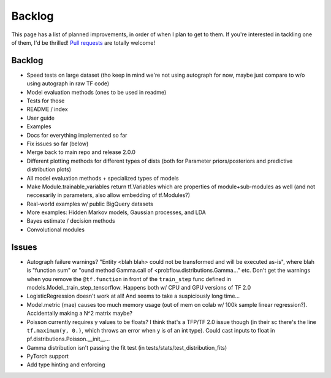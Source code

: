 Backlog
=======

This page has a list of planned improvements, in order of when I plan to get
to them.  If you're interested in tackling one of them, I'd be thrilled! 
`Pull requests <https://github.com/brendanhasz/probflow/pulls>`_
are totally welcome!


Backlog
-------

* Speed tests on large dataset (tho keep in mind we're not using autograph for now, maybe just compare to w/o using autograph in raw TF code)
* Model evaluation methods (ones to be used in readme)
* Tests for those
* README / index
* User guide
* Examples
* Docs for everything implemented so far
* Fix issues so far (below)
* Merge back to main repo and release 2.0.0
* Different plotting methods for different types of dists (both for Parameter priors/posteriors and predictive distribution plots)
* All model evaluation methods + specialized types of models
* Make Module.trainable_variables return tf.Variables which are properties of module+sub-modules as well (and not neccesarily in parameters, also allow embedding of tf.Modules?)
* Real-world examples w/ public BigQuery datasets
* More examples: Hidden Markov models, Gaussian processes, and LDA
* Bayes estimate / decision methods
* Convolutional modules


Issues
------

* Autograph failure warnings? "Entity <blah blah> could not be transformed and will be executed as-is", where blah is "function sum" or "ound method Gamma.call of <probflow.distributions.Gamma..." etc.  Don't get the warnings when you remove the ``@tf.function`` in front of the ``train_step`` func defined in models.Model._train_step_tensorflow.  Happens both w/ CPU and GPU versions of TF 2.0
* LogisticRegression doesn't work at all! And seems to take a suspiciously long time...
* Model.metric (mae) causes too much memory usage (out of mem on colab w/ 100k sample linear regression?). Accidentally making a N^2 matrix maybe?
* Poisson currently requires y values to be floats? I think that's a TFP/TF 2.0 issue though (in their sc there's the line ``tf.maximum(y, 0.)``, which throws an error when y is of an int type).  Could cast inputs to float in pf.distributions.Poisson.__init__...
* Gamma distribution isn't passing the fit test (in tests/stats/test_distribution_fits)
* PyTorch support
* Add type hinting and enforcing

